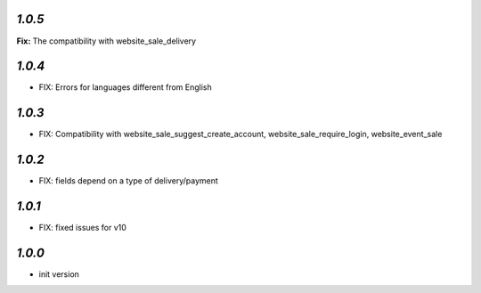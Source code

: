 `1.0.5`
-------

**Fix:** The compatibility with website_sale_delivery

`1.0.4`
-------

- FIX: Errors for languages different from English

`1.0.3`
-------

- FIX: Compatibility with website_sale_suggest_create_account, website_sale_require_login, website_event_sale

`1.0.2`
-------

- FIX: fields depend on a type of delivery/payment

`1.0.1`
-------

- FIX: fixed issues for v10

`1.0.0`
-------

- init version
